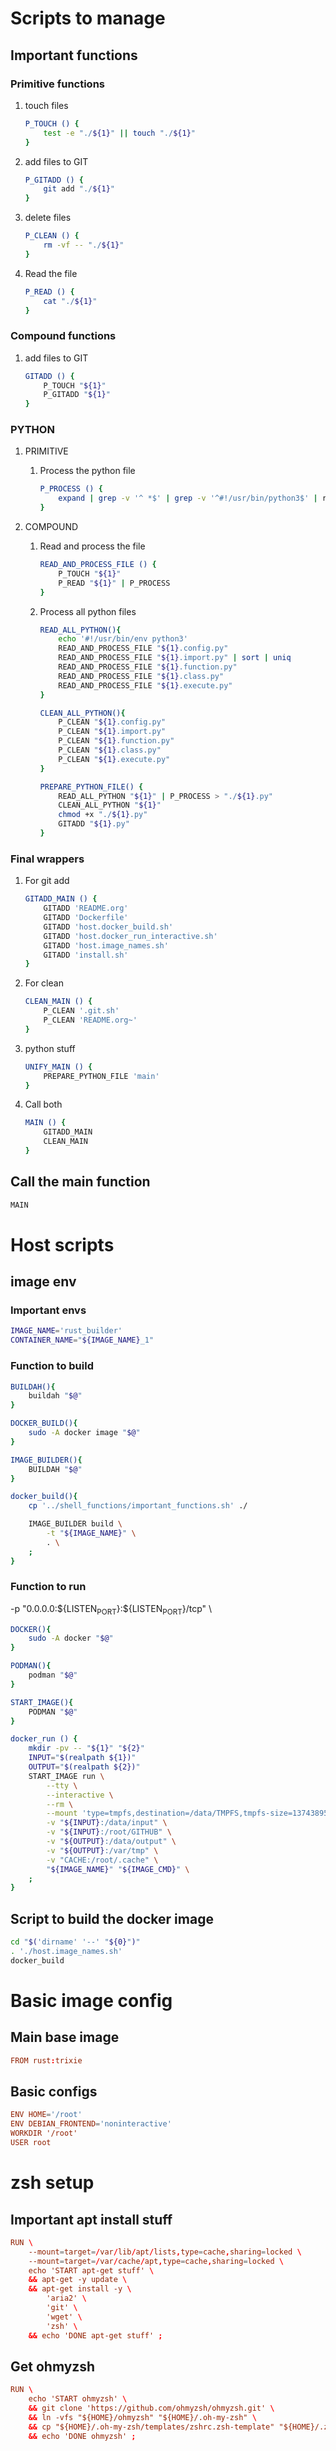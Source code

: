 * Scripts to manage

** Important functions

*** Primitive functions

**** touch files
#+begin_src sh :shebang #!/bin/sh :results output :tangle ./.git.sh
  P_TOUCH () {
      test -e "./${1}" || touch "./${1}"
  }
#+end_src

**** add files to GIT
#+begin_src sh :shebang #!/bin/sh :results output :tangle ./.git.sh
  P_GITADD () {
      git add "./${1}"
  }
#+end_src

**** delete files
#+begin_src sh :shebang #!/bin/sh :results output :tangle ./.git.sh
  P_CLEAN () {
      rm -vf -- "./${1}"
  }
#+end_src

**** Read the file
#+begin_src sh :shebang #!/bin/sh :results output :tangle ./.git.sh
  P_READ () {
      cat "./${1}"
  }
#+end_src

*** Compound functions

**** add files to GIT
#+begin_src sh :shebang #!/bin/sh :results output :tangle ./.git.sh
  GITADD () {
      P_TOUCH "${1}"
      P_GITADD "${1}"
  }
#+end_src

*** PYTHON

**** PRIMITIVE

***** Process the python file
#+begin_src sh :shebang #!/bin/sh :results output :tangle ./.git.sh
  P_PROCESS () {
      expand | grep -v '^ *$' | grep -v '^#!/usr/bin/python3$' | ruff format - 
  }
#+end_src

**** COMPOUND

***** Read and process the file
#+begin_src sh :shebang #!/bin/sh :results output :tangle ./.git.sh
  READ_AND_PROCESS_FILE () {
      P_TOUCH "${1}"
      P_READ "${1}" | P_PROCESS
  }
#+end_src

***** Process all python files
#+begin_src sh :shebang #!/bin/sh :results output :tangle ./.git.sh
  READ_ALL_PYTHON(){
      echo '#!/usr/bin/env python3'
      READ_AND_PROCESS_FILE "${1}.config.py"
      READ_AND_PROCESS_FILE "${1}.import.py" | sort | uniq
      READ_AND_PROCESS_FILE "${1}.function.py"
      READ_AND_PROCESS_FILE "${1}.class.py"
      READ_AND_PROCESS_FILE "${1}.execute.py"
  }

  CLEAN_ALL_PYTHON(){
      P_CLEAN "${1}.config.py"
      P_CLEAN "${1}.import.py"
      P_CLEAN "${1}.function.py"
      P_CLEAN "${1}.class.py"
      P_CLEAN "${1}.execute.py"
  }

  PREPARE_PYTHON_FILE() {
      READ_ALL_PYTHON "${1}" | P_PROCESS > "./${1}.py"
      CLEAN_ALL_PYTHON "${1}"
      chmod +x "./${1}.py"
      GITADD "${1}.py"
  }
#+end_src

*** Final wrappers

**** For git add
#+begin_src sh :shebang #!/bin/sh :results output :tangle ./.git.sh
  GITADD_MAIN () {
      GITADD 'README.org'
      GITADD 'Dockerfile'
      GITADD 'host.docker_build.sh'
      GITADD 'host.docker_run_interactive.sh'
      GITADD 'host.image_names.sh'
      GITADD 'install.sh'
  }
#+end_src

**** For clean
#+begin_src sh :shebang #!/bin/sh :results output :tangle ./.git.sh
  CLEAN_MAIN () {
      P_CLEAN '.git.sh'
      P_CLEAN 'README.org~'
  }
#+end_src

**** python stuff
#+begin_src sh :shebang #!/bin/sh :results output :tangle ./.git.sh
  UNIFY_MAIN () {
      PREPARE_PYTHON_FILE 'main'
  }
#+end_src

**** Call both
#+begin_src sh :shebang #!/bin/sh :results output :tangle ./.git.sh
  MAIN () {
      GITADD_MAIN
      CLEAN_MAIN
  }
#+end_src

** Call the main function
#+begin_src sh :shebang #!/bin/sh :results output :tangle ./.git.sh
  MAIN
#+end_src

* Host scripts

** image env

*** Important envs
#+begin_src sh :shebang #!/bin/sh :results output :tangle ./host.image_names.sh
  IMAGE_NAME='rust_builder'
  CONTAINER_NAME="${IMAGE_NAME}_1"
#+end_src

*** Function to build
#+begin_src sh :shebang #!/bin/sh :results output :tangle ./host.image_names.sh
  BUILDAH(){
      buildah "$@"
  }

  DOCKER_BUILD(){
      sudo -A docker image "$@"
  }

  IMAGE_BUILDER(){
      BUILDAH "$@"
  }

  docker_build(){
      cp '../shell_functions/important_functions.sh' ./

      IMAGE_BUILDER build \
          -t "${IMAGE_NAME}" \
          . \
      ;
  }
#+end_src

*** Function to run
          -p "0.0.0.0:${LISTEN_PORT}:${LISTEN_PORT}/tcp" \
#+begin_src sh :shebang #!/bin/sh :results output :tangle ./host.image_names.sh
  DOCKER(){
      sudo -A docker "$@"
  }

  PODMAN(){
      podman "$@"
  }

  START_IMAGE(){
      PODMAN "$@"
  }

  docker_run () {
      mkdir -pv -- "${1}" "${2}"
      INPUT="$(realpath ${1})"
      OUTPUT="$(realpath ${2})"
      START_IMAGE run \
          --tty \
          --interactive \
          --rm \
          --mount 'type=tmpfs,destination=/data/TMPFS,tmpfs-size=137438953472' \
          -v "${INPUT}:/data/input" \
          -v "${INPUT}:/root/GITHUB" \
          -v "${OUTPUT}:/data/output" \
          -v "${OUTPUT}:/var/tmp" \
          -v "CACHE:/root/.cache" \
          "${IMAGE_NAME}" "${IMAGE_CMD}" \
      ;
  }
#+end_src


** Script to build the docker image
#+begin_src sh :shebang #!/bin/sh :results output :tangle ./host.docker_build.sh
  cd "$('dirname' '--' "${0}")"
  . './host.image_names.sh'
  docker_build
#+end_src

* Basic image config

** Main base image
#+begin_src conf :tangle ./Dockerfile
  FROM rust:trixie
#+end_src

** Basic configs
#+begin_src conf :tangle ./Dockerfile
  ENV HOME='/root'
  ENV DEBIAN_FRONTEND='noninteractive'
  WORKDIR '/root'
  USER root
#+end_src

* zsh setup

** Important apt install stuff
#+begin_src conf :tangle ./Dockerfile
  RUN \
      --mount=target=/var/lib/apt/lists,type=cache,sharing=locked \
      --mount=target=/var/cache/apt,type=cache,sharing=locked \
      echo 'START apt-get stuff' \
      && apt-get -y update \
      && apt-get install -y \
          'aria2' \
          'git' \
          'wget' \
          'zsh' \
      && echo 'DONE apt-get stuff' ;
#+end_src

** Get ohmyzsh
#+begin_src conf :tangle ./Dockerfile
  RUN \
      echo 'START ohmyzsh' \
      && git clone 'https://github.com/ohmyzsh/ohmyzsh.git' \
      && ln -vfs "${HOME}/ohmyzsh" "${HOME}/.oh-my-zsh" \
      && cp "${HOME}/.oh-my-zsh/templates/zshrc.zsh-template" "${HOME}/.zshrc" \
      && echo 'DONE ohmyzsh' ;
#+end_src

** Get starship
#+begin_src conf :tangle ./Dockerfile
  RUN \
      echo 'START ohmyzsh' \
      && aria2c -c 'https://starship.rs/install.sh' \
      && chmod +x './install.sh' \
      && './install.sh' '-y' \
      && echo 'eval "$(starship init zsh)"' >> "${HOME}/.zshrc" \
      && echo 'DONE ohmyzsh' ;
#+end_src

** More convenient tools
#+begin_src conf :tangle ./Dockerfile
  RUN \
      --mount=target=/var/lib/apt/lists,type=cache,sharing=locked \
      --mount=target=/var/cache/apt,type=cache,sharing=locked \
      echo 'START apt-get stuff' \
      && apt-get -y update \
      && apt-get install -y \
          'bat' \
          'fzf' \
          'lsd' \
      && echo 'alias ls=lsd' >> "${HOME}/.zshrc" \
      && echo 'alias cat=batcat' >> "${HOME}/.zshrc" \
      && echo 'DONE apt-get stuff' ;
#+end_src

** Copy the Important functions (script to source) and source it

*** Copy it
#+begin_src conf :tangle ./Dockerfile
  COPY './important_functions.sh' '/root/important_functions.sh'
#+end_src

*** Source it
#+begin_src conf :tangle ./Dockerfile
  RUN \
      echo 'START sourcing important functions' \
      && echo '. "/root/important_functions.sh"' >> "${HOME}/.zshrc" \
      && echo 'DONE sourcing important functions' ;
#+end_src

* Main command to run in the container
#+begin_src sh :shebang #!/bin/sh :results output :tangle ./host.image_names.sh
  IMAGE_CMD='zsh'
#+end_src

* Important apt install stuff
#+begin_src conf :tangle ./Dockerfile
  RUN \
      --mount=target=/var/lib/apt/lists,type=cache,sharing=locked \
      --mount=target=/var/cache/apt,type=cache,sharing=locked \
      echo 'START apt-get stuff' \
      && apt-get -y update \
      && apt-get install -y \
          'aria2' \
          'build-essential' \
          'clang' \
          'cmake' \
          'curl' \
          'git' \
          'git-lfs' \
          'make' \
          'neovim' \
          'ninja-build' \
          'pkg-config' \
          'unzip' \
          'wget' \
      && echo 'DONE apt-get stuff' ;
#+end_src

* Script to install packages to /usr/local

** Copy the script into the image
#+begin_src conf :tangle ./Dockerfile
  COPY './install.sh' '/root/install.sh'
#+end_src

** Actual script
#+begin_src sh :shebang #!/bin/sh :results output :tangle ./install.sh
  cd "$(dirname -- "${0}")"
  rm -rf -- /usr/local/install
  cp -aspf -- "$(realpath .)" /usr/local/install
  cd /usr/local/install
  cp -alpf . ../
  exec rm -rf -- /usr/local/install
#+end_src

* Script to run the docker iamge
#+begin_src sh :shebang #!/bin/sh :results output :tangle ./host.docker_run_interactive.sh
  cd "$('dirname' -- "${0}")"
  . './host.image_names.sh'
  docker_run "$@"
#+end_src

* Work space
#+begin_src emacs-lisp :results silent
  (save-buffer)
  (org-babel-tangle)
  (async-shell-command "
      './.git.sh'
  " "log" "err")
#+end_src
